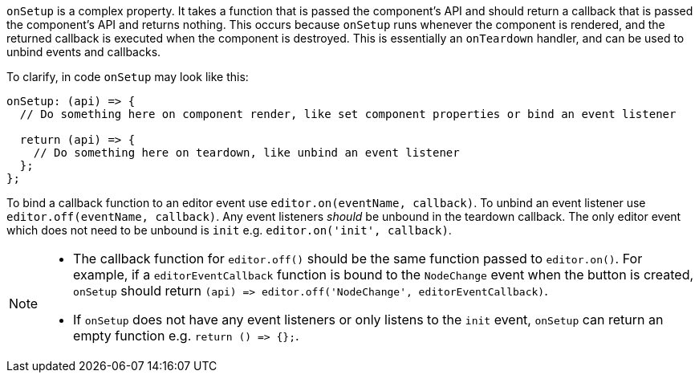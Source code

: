 `onSetup` is a complex property. It takes a function that is passed the component's API and should return a callback that is passed the component's API and returns nothing. This occurs because `onSetup` runs whenever the component is rendered, and the returned callback is executed when the component is destroyed. This is essentially an `onTeardown` handler, and can be used to unbind events and callbacks.

To clarify, in code `onSetup` may look like this:

[source,js]
----
onSetup: (api) => {
  // Do something here on component render, like set component properties or bind an event listener

  return (api) => {
    // Do something here on teardown, like unbind an event listener
  };
};
----

To bind a callback function to an editor event use `editor.on(eventName, callback)`. To unbind an event listener use `editor.off(eventName, callback)`. Any event listeners _should_ be unbound in the teardown callback. The only editor event which does not need to be unbound is `init` e.g. `editor.on('init', callback)`.

[NOTE]
====
* The callback function for `editor.off()` should be the same function passed to `editor.on()`. For example, if a `editorEventCallback` function is bound to the `NodeChange` event when the button is created, `onSetup` should return `+(api) => editor.off('NodeChange', editorEventCallback)+`.
* If `onSetup` does not have any event listeners or only listens to the `init` event, `onSetup` can return an empty function e.g. `+return () => {};+`.
====